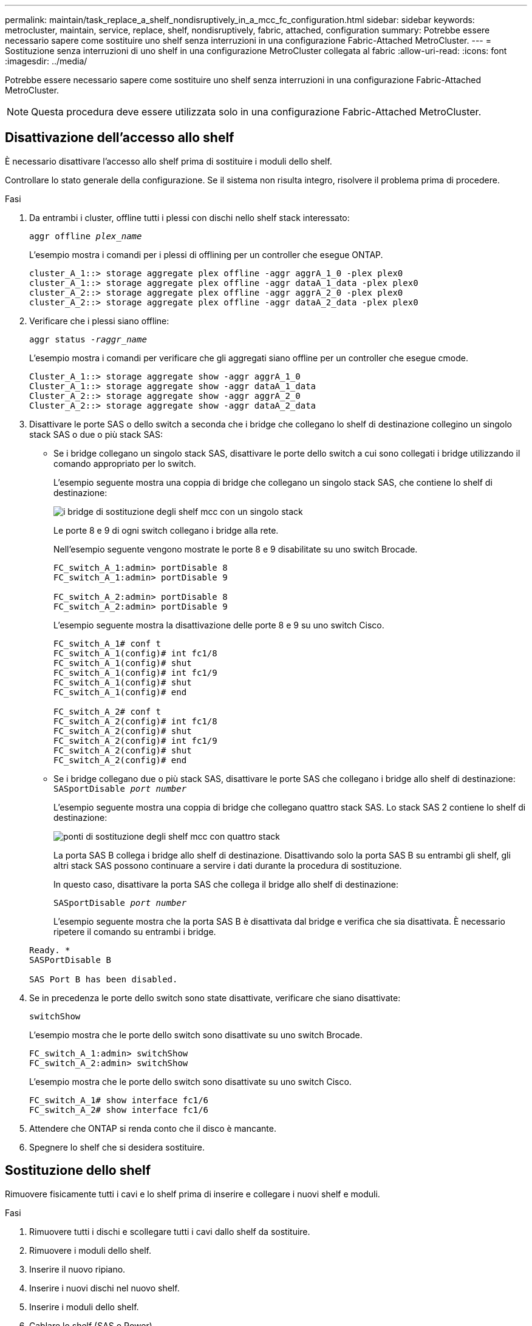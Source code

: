 ---
permalink: maintain/task_replace_a_shelf_nondisruptively_in_a_mcc_fc_configuration.html 
sidebar: sidebar 
keywords: metrocluster, maintain, service, replace, shelf, nondisruptively, fabric, attached, configuration 
summary: Potrebbe essere necessario sapere come sostituire uno shelf senza interruzioni in una configurazione Fabric-Attached MetroCluster. 
---
= Sostituzione senza interruzioni di uno shelf in una configurazione MetroCluster collegata al fabric
:allow-uri-read: 
:icons: font
:imagesdir: ../media/


[role="lead"]
Potrebbe essere necessario sapere come sostituire uno shelf senza interruzioni in una configurazione Fabric-Attached MetroCluster.


NOTE: Questa procedura deve essere utilizzata solo in una configurazione Fabric-Attached MetroCluster.



== Disattivazione dell'accesso allo shelf

È necessario disattivare l'accesso allo shelf prima di sostituire i moduli dello shelf.

Controllare lo stato generale della configurazione. Se il sistema non risulta integro, risolvere il problema prima di procedere.

.Fasi
. Da entrambi i cluster, offline tutti i plessi con dischi nello shelf stack interessato:
+
`aggr offline _plex_name_`

+
L'esempio mostra i comandi per i plessi di offlining per un controller che esegue ONTAP.

+
[listing]
----

cluster_A_1::> storage aggregate plex offline -aggr aggrA_1_0 -plex plex0
cluster_A_1::> storage aggregate plex offline -aggr dataA_1_data -plex plex0
cluster_A_2::> storage aggregate plex offline -aggr aggrA_2_0 -plex plex0
cluster_A_2::> storage aggregate plex offline -aggr dataA_2_data -plex plex0
----
. Verificare che i plessi siano offline:
+
`aggr status _-raggr_name_`

+
L'esempio mostra i comandi per verificare che gli aggregati siano offline per un controller che esegue cmode.

+
[listing]
----

Cluster_A_1::> storage aggregate show -aggr aggrA_1_0
Cluster_A_1::> storage aggregate show -aggr dataA_1_data
Cluster_A_2::> storage aggregate show -aggr aggrA_2_0
Cluster_A_2::> storage aggregate show -aggr dataA_2_data
----
. Disattivare le porte SAS o dello switch a seconda che i bridge che collegano lo shelf di destinazione collegino un singolo stack SAS o due o più stack SAS:
+
** Se i bridge collegano un singolo stack SAS, disattivare le porte dello switch a cui sono collegati i bridge utilizzando il comando appropriato per lo switch.
+
L'esempio seguente mostra una coppia di bridge che collegano un singolo stack SAS, che contiene lo shelf di destinazione:

+
image::../media/mcc_shelf_replacement_bridges_with_a_single_stack.gif[i bridge di sostituzione degli shelf mcc con un singolo stack]

+
Le porte 8 e 9 di ogni switch collegano i bridge alla rete.

+
Nell'esempio seguente vengono mostrate le porte 8 e 9 disabilitate su uno switch Brocade.

+
[listing]
----
FC_switch_A_1:admin> portDisable 8
FC_switch_A_1:admin> portDisable 9

FC_switch_A_2:admin> portDisable 8
FC_switch_A_2:admin> portDisable 9
----
+
L'esempio seguente mostra la disattivazione delle porte 8 e 9 su uno switch Cisco.

+
[listing]
----
FC_switch_A_1# conf t
FC_switch_A_1(config)# int fc1/8
FC_switch_A_1(config)# shut
FC_switch_A_1(config)# int fc1/9
FC_switch_A_1(config)# shut
FC_switch_A_1(config)# end

FC_switch_A_2# conf t
FC_switch_A_2(config)# int fc1/8
FC_switch_A_2(config)# shut
FC_switch_A_2(config)# int fc1/9
FC_switch_A_2(config)# shut
FC_switch_A_2(config)# end
----
** Se i bridge collegano due o più stack SAS, disattivare le porte SAS che collegano i bridge allo shelf di destinazione: +
`SASportDisable _port number_`
+
L'esempio seguente mostra una coppia di bridge che collegano quattro stack SAS. Lo stack SAS 2 contiene lo shelf di destinazione:

+
image::../media/mcc_shelf_replacement_bridges_with_four_stacks.gif[ponti di sostituzione degli shelf mcc con quattro stack]

+
La porta SAS B collega i bridge allo shelf di destinazione. Disattivando solo la porta SAS B su entrambi gli shelf, gli altri stack SAS possono continuare a servire i dati durante la procedura di sostituzione.

+
In questo caso, disattivare la porta SAS che collega il bridge allo shelf di destinazione:

+
`SASportDisable _port number_`

+
L'esempio seguente mostra che la porta SAS B è disattivata dal bridge e verifica che sia disattivata. È necessario ripetere il comando su entrambi i bridge.

+
[listing]
----
Ready. *
SASPortDisable B

SAS Port B has been disabled.
----


. Se in precedenza le porte dello switch sono state disattivate, verificare che siano disattivate:
+
`switchShow`

+
L'esempio mostra che le porte dello switch sono disattivate su uno switch Brocade.

+
[listing]
----

FC_switch_A_1:admin> switchShow
FC_switch_A_2:admin> switchShow
----
+
L'esempio mostra che le porte dello switch sono disattivate su uno switch Cisco.

+
[listing]
----

FC_switch_A_1# show interface fc1/6
FC_switch_A_2# show interface fc1/6
----
. Attendere che ONTAP si renda conto che il disco è mancante.
. Spegnere lo shelf che si desidera sostituire.




== Sostituzione dello shelf

Rimuovere fisicamente tutti i cavi e lo shelf prima di inserire e collegare i nuovi shelf e moduli.

.Fasi
. Rimuovere tutti i dischi e scollegare tutti i cavi dallo shelf da sostituire.
. Rimuovere i moduli dello shelf.
. Inserire il nuovo ripiano.
. Inserire i nuovi dischi nel nuovo shelf.
. Inserire i moduli dello shelf.
. Cablare lo shelf (SAS o Power).
. Accendere lo shelf.




== Riabilitare l'accesso e verificare il funzionamento

Una volta sostituito lo shelf, è necessario riabilitare l'accesso e verificare che il nuovo shelf funzioni correttamente.

.Fasi
. Verificare che lo shelf si accenda correttamente e che siano presenti i collegamenti sui moduli IOM.
. Abilitare le porte dello switch o la porta SAS in base ai seguenti scenari:
+
[cols="1,3"]
|===


| Opzione | Fase 


 a| 
*Se in precedenza sono state disattivate le porte dello switch*
 a| 
.. Abilitare le porte dello switch:
+
`portEnable _port number_`

+
L'esempio mostra la porta dello switch attivata su uno switch Brocade.

+
[listing]
----

Switch_A_1:admin> portEnable 6
Switch_A_2:admin> portEnable 6
----
+
L'esempio mostra la porta dello switch abilitata su uno switch Cisco.

+
[listing]
----

Switch_A_1# conf t
Switch_A_1(config)# int fc1/6
Switch_A_1(config)# no shut
Switch_A_1(config)# end

Switch_A_2# conf t
Switch_A_2(config)# int fc1/6
Switch_A_2(config)# no shut
Switch_A_2(config)# end
----




 a| 
*Se in precedenza è stata disattivata una porta SAS*
 a| 
.. Abilitare la porta SAS che collega lo stack alla posizione dello shelf:
+
`SASportEnable _port number_`

+
L'esempio mostra che la porta SAS A è abilitata dal bridge e verifica che sia abilitata.

+
[listing]
----
Ready. *
SASPortEnable A

SAS Port A has been enabled.
----


|===
. Se in precedenza le porte dello switch sono state disattivate, verificare che siano attivate e in linea e che tutti i dispositivi siano collegati correttamente:
+
`switchShow`

+
L'esempio mostra `switchShow` Comando per verificare che uno switch Brocade sia in linea.

+
[listing]
----

Switch_A_1:admin> SwitchShow
Switch_A_2:admin> SwitchShow
----
+
L'esempio mostra `switchShow` Comando per verificare che uno switch Cisco sia in linea.

+
[listing]
----

Switch_A_1# show interface fc1/6
Switch_A_2# show interface fc1/6
----
+

NOTE: Dopo alcuni minuti, ONTAP rileva l'inserimento di nuovi dischi e visualizza un messaggio per ogni nuovo disco.

. Verificare che i dischi siano stati rilevati da ONTAP:
+
`sysconfig -a`

. Online i plex offline in precedenza:
+
`aggr online__plex_name__`

+
L'esempio mostra i comandi per posizionare i plex su un controller che esegue cmode di nuovo online.

+
[listing]
----

Cluster_A_1::> storage aggregate plex online -aggr aggr1 -plex plex2
Cluster_A_1::> storage aggregate plex online -aggr aggr2 -plex plex6
Cluster_A_1::> storage aggregate plex online -aggr aggr3 -plex plex1
----
+
I plessi iniziano a risincronizzarsi.

+

NOTE: È possibile monitorare l'avanzamento della risincronizzazione utilizzando `aggr status _-raggr_name_` comando.



